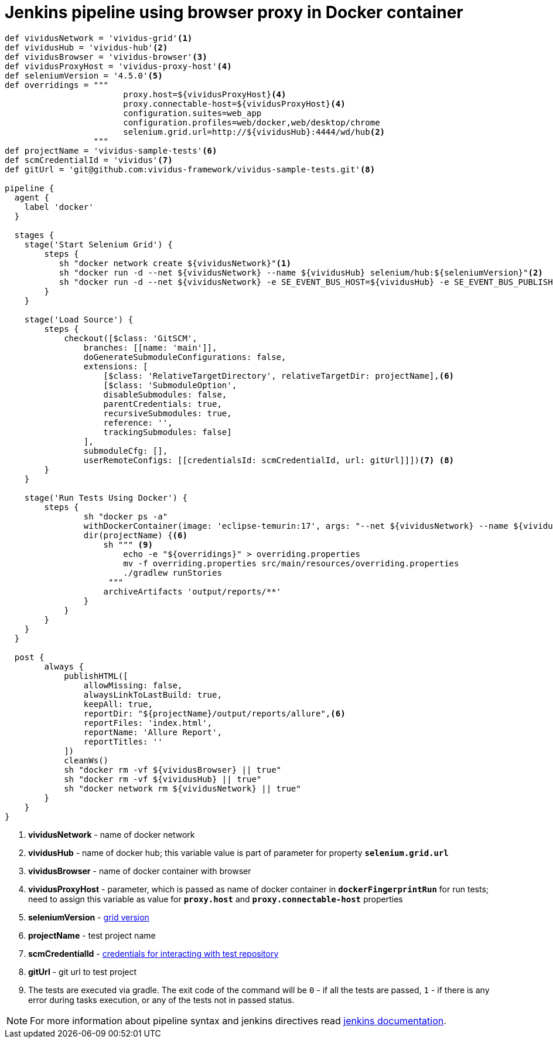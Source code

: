 = Jenkins pipeline using browser proxy in Docker container

```groovy
def vividusNetwork = 'vividus-grid'<1>
def vividusHub = 'vividus-hub'<2>
def vividusBrowser = 'vividus-browser'<3>
def vividusProxyHost = 'vividus-proxy-host'<4>
def seleniumVersion = '4.5.0'<5>
def overridings = """
                        proxy.host=${vividusProxyHost}<4>
                        proxy.connectable-host=${vividusProxyHost}<4>
                        configuration.suites=web_app
                        configuration.profiles=web/docker,web/desktop/chrome
                        selenium.grid.url=http://${vividusHub}:4444/wd/hub<2>
                  """
def projectName = 'vividus-sample-tests'<6>
def scmCredentialId = 'vividus'<7>
def gitUrl = 'git@github.com:vividus-framework/vividus-sample-tests.git'<8>

pipeline {
  agent {
    label 'docker'
  }

  stages {
    stage('Start Selenium Grid') {
        steps {
           sh "docker network create ${vividusNetwork}"<1>
           sh "docker run -d --net ${vividusNetwork} --name ${vividusHub} selenium/hub:${seleniumVersion}"<2>
           sh "docker run -d --net ${vividusNetwork} -e SE_EVENT_BUS_HOST=${vividusHub} -e SE_EVENT_BUS_PUBLISH_PORT=4442 -e SE_EVENT_BUS_SUBSCRIBE_PORT=4443 -e SCREEN_WIDTH=1920 -e SCREEN_HEIGHT=1080 --shm-size=2g --name ${vividusBrowser} selenium/node-chrome:${seleniumVersion}"<3><5>
        }
    }

    stage('Load Source') {
        steps {
            checkout([$class: 'GitSCM',
                branches: [[name: 'main']],
                doGenerateSubmoduleConfigurations: false,
                extensions: [
                    [$class: 'RelativeTargetDirectory', relativeTargetDir: projectName],<6>
                    [$class: 'SubmoduleOption',
                    disableSubmodules: false,
                    parentCredentials: true,
                    recursiveSubmodules: true,
                    reference: '',
                    trackingSubmodules: false]
                ],
                submoduleCfg: [],
                userRemoteConfigs: [[credentialsId: scmCredentialId, url: gitUrl]]])<7> <8>
        }
    }

    stage('Run Tests Using Docker') {
        steps {
                sh "docker ps -a"
                withDockerContainer(image: 'eclipse-temurin:17', args: "--net ${vividusNetwork} --name ${vividusProxyHost}") {<1> <4>
                dir(projectName) {<6>
                    sh """ <9>
                        echo -e "${overridings}" > overriding.properties
                        mv -f overriding.properties src/main/resources/overriding.properties
                        ./gradlew runStories
                     """
                    archiveArtifacts 'output/reports/**'
                }
            }
        }
    }
  }

  post {
        always {
            publishHTML([
                allowMissing: false,
                alwaysLinkToLastBuild: true,
                keepAll: true,
                reportDir: "${projectName}/output/reports/allure",<6>
                reportFiles: 'index.html',
                reportName: 'Allure Report',
                reportTitles: ''
            ])
            cleanWs()
            sh "docker rm -vf ${vividusBrowser} || true"
            sh "docker rm -vf ${vividusHub} || true"
            sh "docker network rm ${vividusNetwork} || true"
        }
    }
}
```
<1> *vividusNetwork* - name of docker network
<2> *vividusHub* - name of docker hub; this variable value is part of parameter for property `*selenium.grid.url*`
<3> *vividusBrowser* - name of docker container with browser
<4> *vividusProxyHost* - parameter, which is passed as name of docker container in `*dockerFingerprintRun*` for run tests; need to assign this variable as value for `*proxy.host*` and `*proxy.connectable-host*` properties
<5> *seleniumVersion* - https://github.com/seleniumhq/docker-selenium/releases[grid version]
<6> *projectName* - test project name
<7> *scmCredentialId* - https://www.jenkins.io/doc/book/using/using-credentials/[credentials for interacting with test repository]
<8> *gitUrl* - git url to test project
<9> The tests are executed via gradle. The exit code of the command will be `0` - if all the tests are passed, `1` - if there is any error during tasks execution, or any of the tests not in passed status.

NOTE: For more information about pipeline syntax and jenkins directives read https://www.jenkins.io/doc/book/pipeline/syntax/[jenkins documentation].
